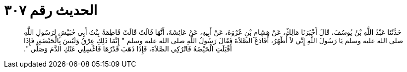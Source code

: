 
= الحديث رقم ٣٠٧

[quote.hadith]
حَدَّثَنَا عَبْدُ اللَّهِ بْنُ يُوسُفَ، قَالَ أَخْبَرَنَا مَالِكٌ، عَنْ هِشَامِ بْنِ عُرْوَةَ، عَنْ أَبِيهِ، عَنْ عَائِشَةَ، أَنَّهَا قَالَتْ قَالَتْ فَاطِمَةُ بِنْتُ أَبِي حُبَيْشٍ لِرَسُولِ اللَّهِ صلى الله عليه وسلم يَا رَسُولَ اللَّهِ إِنِّي لاَ أَطْهُرُ، أَفَأَدَعُ الصَّلاَةَ فَقَالَ رَسُولُ اللَّهِ صلى الله عليه وسلم ‏"‏ إِنَّمَا ذَلِكِ عِرْقٌ وَلَيْسَ بِالْحَيْضَةِ، فَإِذَا أَقْبَلَتِ الْحَيْضَةُ فَاتْرُكِي الصَّلاَةَ، فَإِذَا ذَهَبَ قَدْرُهَا فَاغْسِلِي عَنْكِ الدَّمَ وَصَلِّي ‏"‏‏.‏